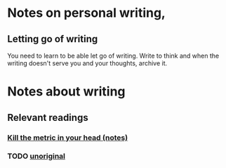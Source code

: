 * Notes on personal writing,
** Letting go of writing
You need to learn to be able let go of writing. Write to think and when the writing doesn't serve you and your thoughts, archive it.

* Notes about writing 
** Relevant readings
*** [[file:reading/kill_the_metric_in_your_head.org][Kill the metric in your head (notes)]]
*** TODO [[file:reading/unoriginal.org][unoriginal]]
